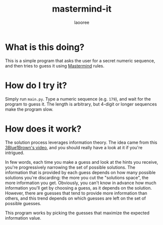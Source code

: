 #+title: mastermind-it
#+author: laooree
#+description: Mastermind game, but you're not the one playing.

* What is this doing?

This is a simple program that asks the user for a secret numeric sequence, and
then tries to guess it using [[https://en.wikipedia.org/wiki/Mastermind_(board_game)][Mastermind]] rules.

* How do I try it?

Simply run =main.py=. Type a numeric sequence (e.g. =179=), and wait for
the program to guess it. The length is arbitrary, but 4-digit or longer
sequences make the program slow.

* How does it work?

The solution process leverages information theory. The idea came from this
[[https://www.youtube.com/watch?v=v68zYyaEmEA&t=779s][3Blue1Brown's video]], and you should really have a look at it if you're
intrigued.

In few words, each time you make a guess and look at the hints you receive,
you're progressively narrowing the set of possible solutions. The information
that is provided by each guess depends on how many possible solutions you're
discarding: the more you cut the "solutions space", the more information you
get. Obviously, you can't know in advance how much information you'll get by
choosing a guess, as it depends on the solution. However, there are guesses that
tend to provide more information than others, and this trend depends on which
guesses are left on the set of possible guesses.

This program works by picking the guesses that maximize the expected information
value.
